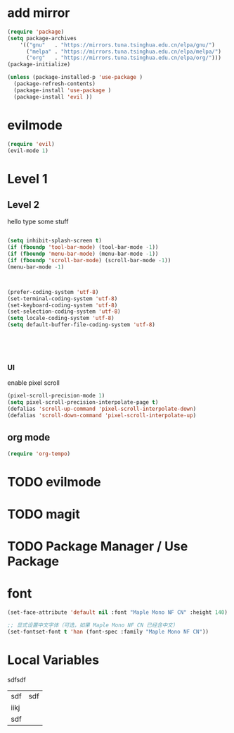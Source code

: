
#+PROPERTY: header-args :tangle yes :comments yes :results silent

* add mirror
#+begin_src emacs-lisp
  (require 'package)
  (setq package-archives
      '(("gnu"   . "https://mirrors.tuna.tsinghua.edu.cn/elpa/gnu/")
        ("melpa" . "https://mirrors.tuna.tsinghua.edu.cn/elpa/melpa/")
        ("org"   . "https://mirrors.tuna.tsinghua.edu.cn/elpa/org/")))
  (package-initialize)

  (unless (package-installed-p 'use-package )
    (package-refresh-contents)
    (package-install 'use-package )
    (package-install 'evil ))
#+end_src


* evilmode
#+begin_src emacs-lisp
  (require 'evil)
  (evil-mode 1)
#+end_src

* Level 1

** Level 2

hello
type some stuff

#+begin_src emacs-lisp

  (setq inhibit-splash-screen t)
  (if (fboundp 'tool-bar-mode) (tool-bar-mode -1))
  (if (fboundp 'menu-bar-mode) (menu-bar-mode -1))
  (if (fboundp 'scroll-bar-mode) (scroll-bar-mode -1))
  (menu-bar-mode -1)



  (prefer-coding-system 'utf-8)
  (set-terminal-coding-system 'utf-8)
  (set-keyboard-coding-system 'utf-8)
  (set-selection-coding-system 'utf-8)
  (setq locale-coding-system 'utf-8)
  (setq default-buffer-file-coding-system 'utf-8)





#+end_src

*** UI

enable pixel scroll

#+begin_src emacs-lisp
  (pixel-scroll-precision-mode 1)
  (setq pixel-scroll-precision-interpolate-page t)
  (defalias 'scroll-up-command 'pixel-scroll-interpolate-down)
  (defalias 'scroll-down-command 'pixel-scroll-interpolate-up)
#+end_src

** org mode
#+begin_src emacs-lisp
  (require 'org-tempo)
#+end_src

* TODO evilmode
* TODO magit
* TODO Package Manager / Use Package


* font


#+begin_src emacs-lisp
  (set-face-attribute 'default nil :font "Maple Mono NF CN" :height 140)  ; 14pt
  
  ;; 显式设置中文字体（可选，如果 Maple Mono NF CN 已经含中文）
  (set-fontset-font t 'han (font-spec :family "Maple Mono NF CN"))
#+end_src

* Local Variables

# Local Variables:
# eval: (add-hook 'after-save-hook (lambda ()(org-babel-tangle)) nil t)
# End:




sdfsdf

| sdf  | sdf |
| iikj |     |
| sdf  |     |
